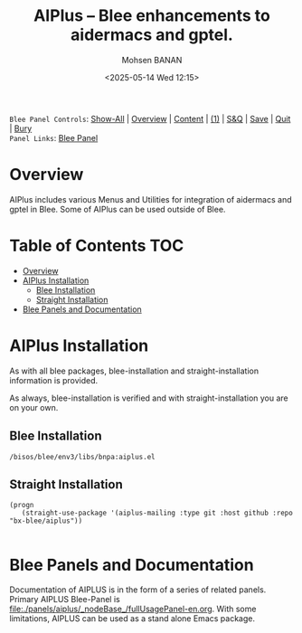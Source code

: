 #+title: AIPlus -- Blee enhancements to aidermacs and gptel.
#+DATE: <2025-05-14 Wed 12:15>
#+AUTHOR: Mohsen BANAN
#+OPTIONS: toc:4


~Blee Panel Controls~: [[elisp:(show-all)][Show-All]] | [[elisp:(org-shifttab)][Overview]] | [[elisp:(progn (org-shifttab) (org-content))][Content]] | [[elisp:(delete-other-windows)][(1)]] | [[elisp:(progn (save-buffer) (kill-buffer))][S&Q]] | [[elisp:(save-buffer)][Save]]  | [[elisp:(kill-buffer)][Quit]]  | [[elisp:(bury-buffer)][Bury]]  \\
~Panel Links~:  [[file:../_nodeBase_/fullUsagePanel-en.org][Blee Panel]]

* Overview
AIPlus includes various Menus and Utilities for integration of aidermacs and gptel in Blee.
Some of AIPlus can be used outside of Blee.

* Table of Contents     :TOC:
- [[#overview][Overview]]
- [[#aiplus--installation][AIPlus  Installation]]
  - [[#blee-installation][Blee Installation]]
  - [[#straight-installation][Straight Installation]]
- [[#blee-panels-and-documentation][Blee Panels and Documentation]]

* AIPlus  Installation

As with all blee packages, blee-installation and straight-installation information is provided.

As always, blee-installation is verified and with straight-installation you are on your own.

** Blee Installation

#+BEGIN_EXAMPLE
/bisos/blee/env3/libs/bnpa:aiplus.el
#+END_EXAMPLE


** Straight Installation

#+BEGIN_SRC elisp :results silent
(progn
   (straight-use-package '(aiplus-mailing :type git :host github :repo "bx-blee/aiplus"))

#+END_SRC


* Blee Panels and Documentation

Documentation of AIPLUS is in the form of a series of related panels. Primary AIPLUS Blee-Panel is
[[file:./panels/aiplus/_nodeBase_/fullUsagePanel-en.org]].
With some limitations, AIPLUS can be used as a stand alone Emacs package.




# ###+BEGIN: blee:bxPanel:footerOrgParams
#+STARTUP: overview
#+STARTUP: lognotestate
#+STARTUP: inlineimages
#+SEQ_TODO: TODO WAITING DELEGATED | DONE DEFERRED CANCELLED
#+TAGS: @desk(d) @home(h) @work(w) @withInternet(i) @road(r) call(c) errand(e)
#+CATEGORY: N:aiplus-conceptAndDesign
# ###+END
# ###+BEGIN: blee:bxPanel:footerEmacsParams :primMode "org-mode"
# Local Variables:
# eval: (setq-local toc-org-max-depth 4)
# eval: (setq-local ~selectedSubject "noSubject")
# eval: (setq-local ~primaryMajorMode 'org-mode)
# eval: (setq-local ~blee:panelUpdater nil)
# eval: (setq-local ~blee:dblockEnabler nil)
# eval: (setq-local ~blee:dblockController "interactive")
# eval: (img-link-overlays)
# eval: (set-fill-column 115)
# eval: (blee:fill-column-indicator/enable)
# eval: (bx:load-file:ifOneExists "./panelActions.el")
# End:

# ###+END
